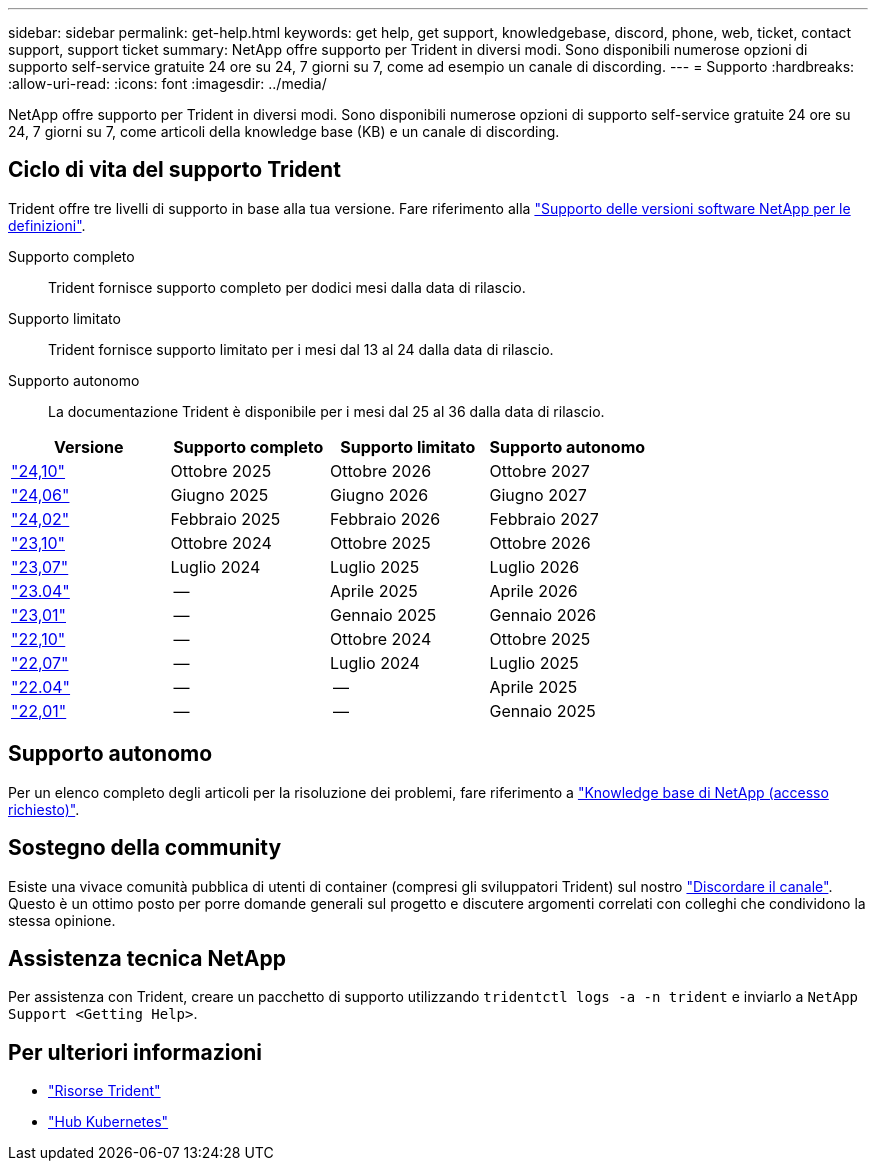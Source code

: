 ---
sidebar: sidebar 
permalink: get-help.html 
keywords: get help, get support, knowledgebase, discord, phone, web, ticket, contact support, support ticket 
summary: NetApp offre supporto per Trident in diversi modi. Sono disponibili numerose opzioni di supporto self-service gratuite 24 ore su 24, 7 giorni su 7, come ad esempio un canale di discording. 
---
= Supporto
:hardbreaks:
:allow-uri-read: 
:icons: font
:imagesdir: ../media/


[role="lead"]
NetApp offre supporto per Trident in diversi modi. Sono disponibili numerose opzioni di supporto self-service gratuite 24 ore su 24, 7 giorni su 7, come articoli della knowledge base (KB) e un canale di discording.



== Ciclo di vita del supporto Trident

Trident offre tre livelli di supporto in base alla tua versione. Fare riferimento alla link:https://mysupport.netapp.com/site/info/version-support["Supporto delle versioni software NetApp per le definizioni"^].

Supporto completo:: Trident fornisce supporto completo per dodici mesi dalla data di rilascio.
Supporto limitato:: Trident fornisce supporto limitato per i mesi dal 13 al 24 dalla data di rilascio.
Supporto autonomo:: La documentazione Trident è disponibile per i mesi dal 25 al 36 dalla data di rilascio.


[cols="1, 1, 1, 1"]
|===
| Versione | Supporto completo | Supporto limitato | Supporto autonomo 


 a| 
link:https://docs.netapp.com/us-en/trident/index.html["24,10"^]
| Ottobre 2025 | Ottobre 2026 | Ottobre 2027 


 a| 
link:https://docs.netapp.com/us-en/trident-2406/index.html["24,06"^]
| Giugno 2025 | Giugno 2026 | Giugno 2027 


 a| 
link:https://docs.netapp.com/us-en/trident-2402/index.html["24,02"^]
| Febbraio 2025 | Febbraio 2026 | Febbraio 2027 


 a| 
link:https://docs.netapp.com/us-en/trident-2310/index.html["23,10"^]
| Ottobre 2024 | Ottobre 2025 | Ottobre 2026 


 a| 
link:https://docs.netapp.com/us-en/trident-2307/index.html["23,07"^]
| Luglio 2024 | Luglio 2025 | Luglio 2026 


 a| 
link:https://docs.netapp.com/us-en/trident-2304/index.html["23.04"^]
| -- | Aprile 2025 | Aprile 2026 


 a| 
link:https://docs.netapp.com/us-en/trident-2301/index.html["23,01"^]
| -- | Gennaio 2025 | Gennaio 2026 


 a| 
link:https://docs.netapp.com/us-en/trident-2210/index.html["22,10"^]
| -- | Ottobre 2024 | Ottobre 2025 


 a| 
link:https://docs.netapp.com/us-en/trident-2207/index.html["22,07"^]
| -- | Luglio 2024 | Luglio 2025 


 a| 
link:https://docs.netapp.com/us-en/trident-2204/index.html["22.04"^]
| -- | -- | Aprile 2025 


 a| 
link:https://docs.netapp.com/us-en/trident-2201/index.html["22,01"^]
| -- | -- | Gennaio 2025 
|===


== Supporto autonomo

Per un elenco completo degli articoli per la risoluzione dei problemi, fare riferimento a https://kb.netapp.com/Advice_and_Troubleshooting/Cloud_Services/Trident_Kubernetes["Knowledge base di NetApp (accesso richiesto)"^].



== Sostegno della community

Esiste una vivace comunità pubblica di utenti di container (compresi gli sviluppatori Trident) sul nostro link:https://discord.gg/NetApp["Discordare il canale"^]. Questo è un ottimo posto per porre domande generali sul progetto e discutere argomenti correlati con colleghi che condividono la stessa opinione.



== Assistenza tecnica NetApp

Per assistenza con Trident, creare un pacchetto di supporto utilizzando `tridentctl logs -a -n trident` e inviarlo a `NetApp Support <Getting Help>`.



== Per ulteriori informazioni

* link:https://github.com/NetApp/trident["Risorse Trident"^]
* link:https://cloud.netapp.com/kubernetes-hub["Hub Kubernetes"^]

